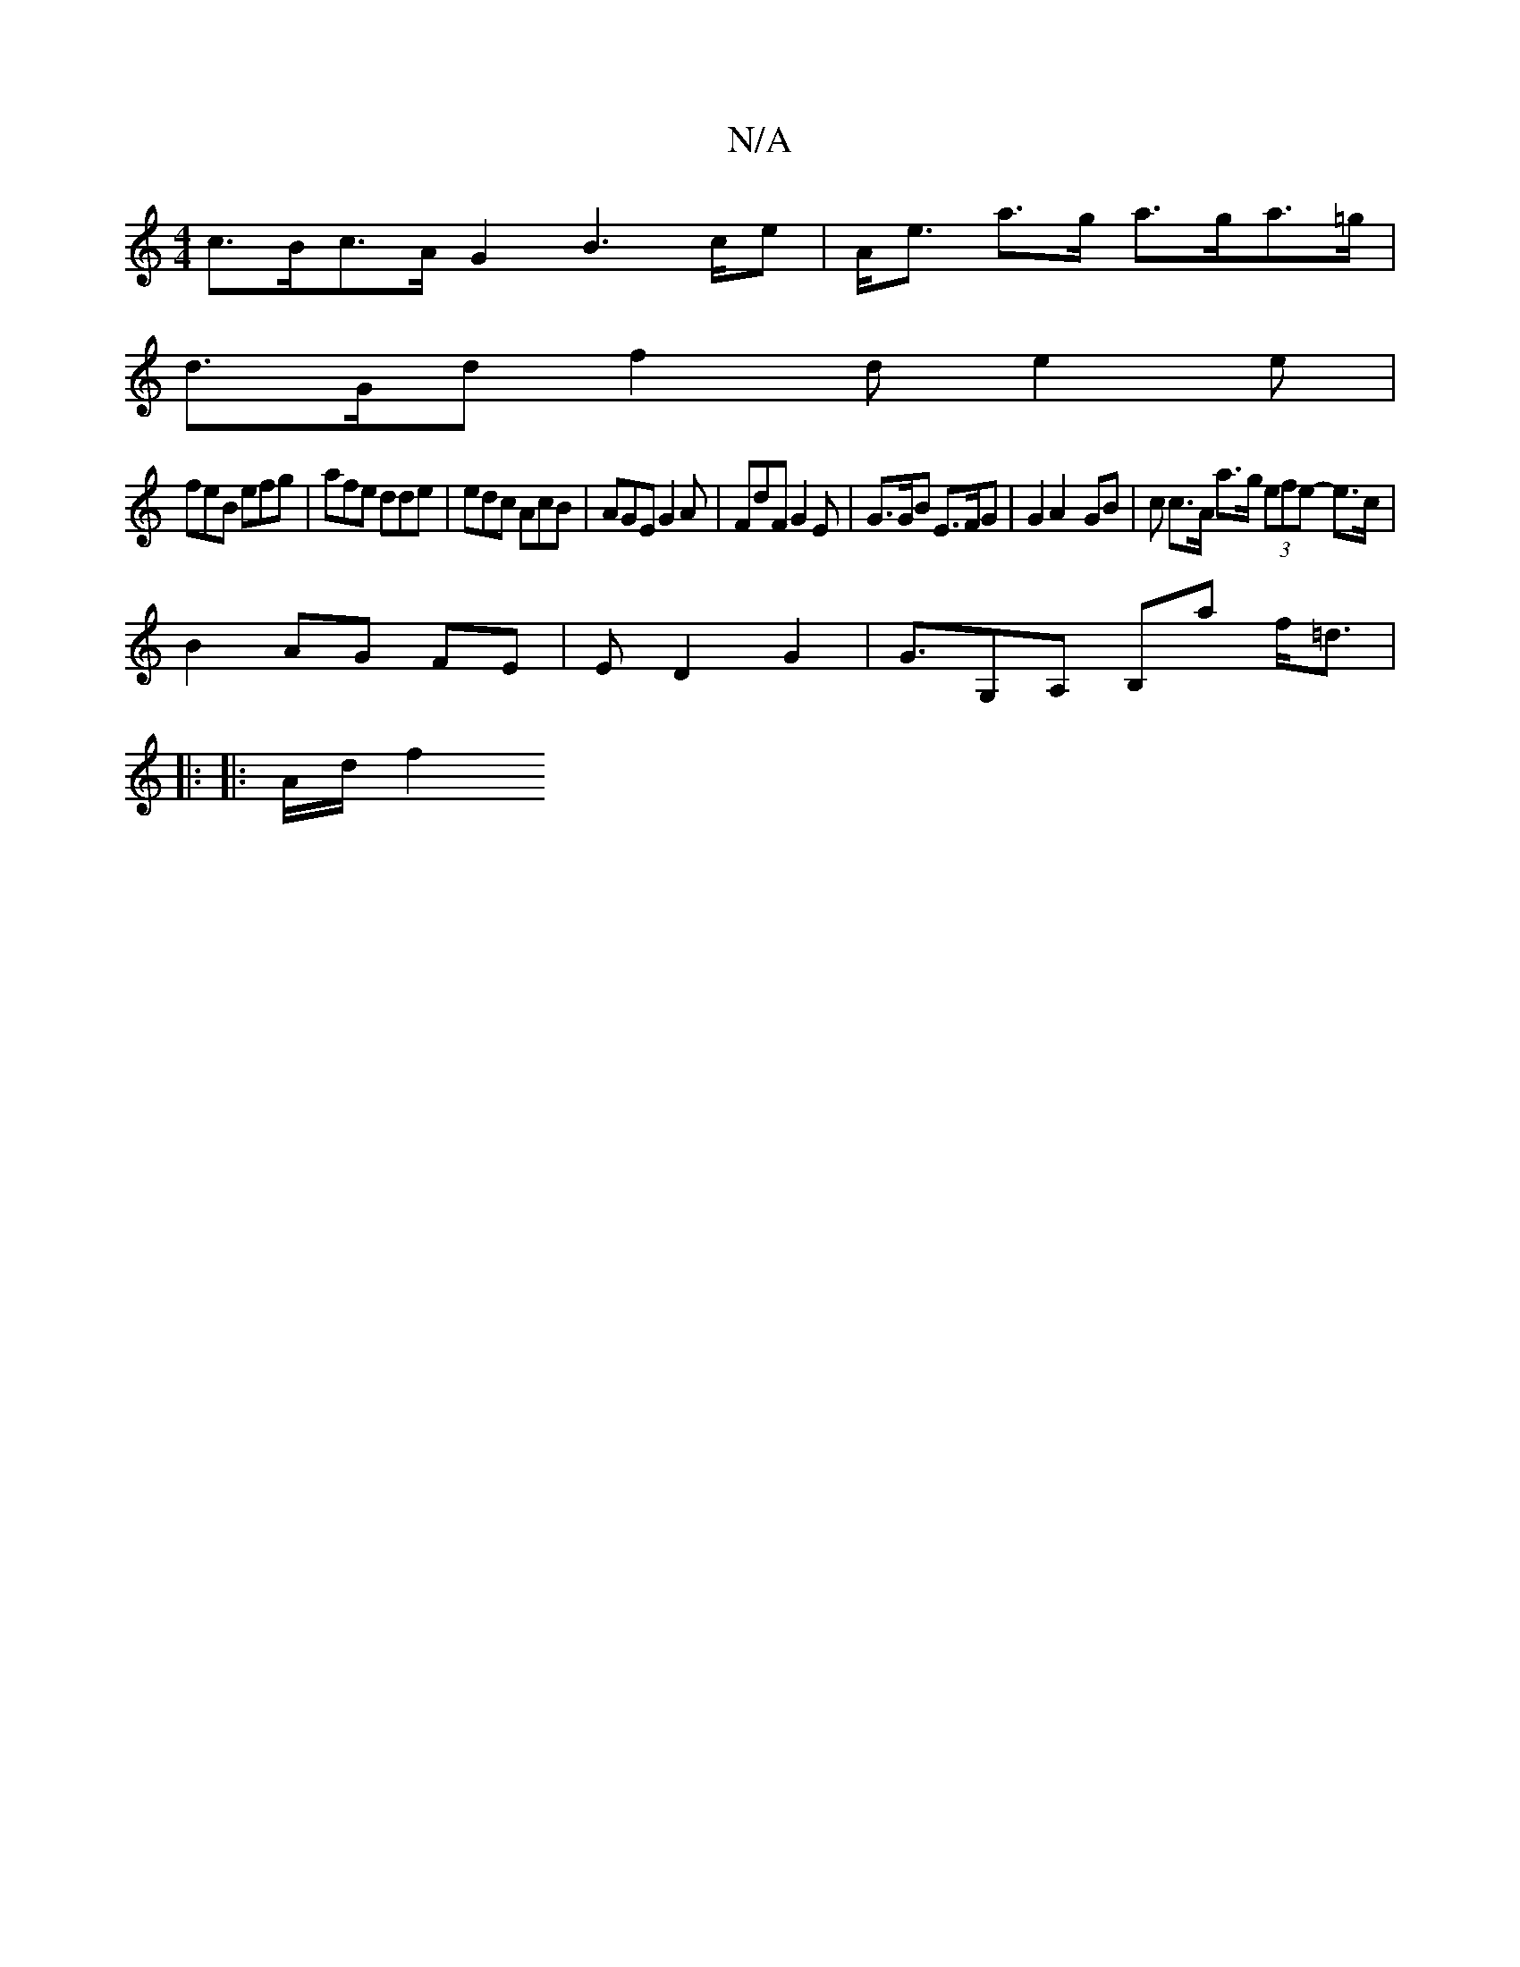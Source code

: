 X:1
T:N/A
M:4/4
R:N/A
K:Cmajor
c>Bc>A G2B2>ce|A<e a>g a>ga>=g |
d>Gd f2 d e2 e |
feB efg |afe dde | edc AcB | AGE G2A | FdF G2 E | G>GB E>FG | G2A2- GB | c c>A a>g (3efe- e>c|
B2 AG FE | E D2 G2 | G>G,2A, B,a f<=d |
|: 
|: A/d/ f2 